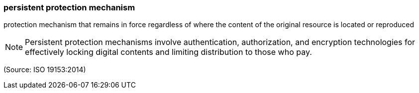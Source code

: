 === persistent protection mechanism

protection mechanism that remains in force regardless of where the content of the original resource is located or reproduced

NOTE: Persistent protection mechanisms involve authentication, authorization, and encryption technologies for effectively locking digital contents and limiting distribution to those who pay.

(Source: ISO 19153:2014)

